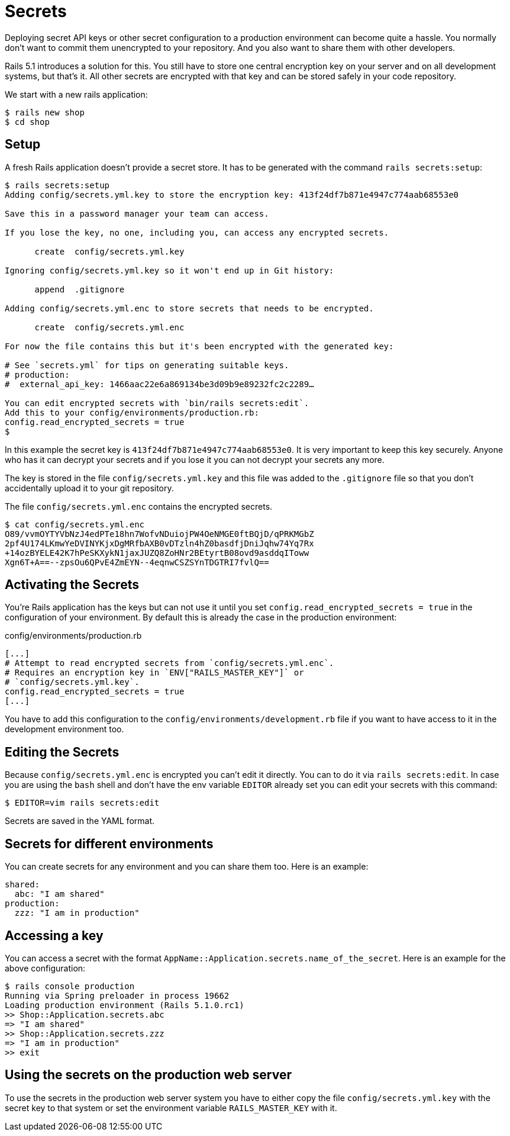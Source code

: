 [[secrets]]
= Secrets

Deploying secret API keys or other secret configuration to a production
environment can become quite a hassle. You normally don't want to commit them
unencrypted to your repository. And you also want to share them with other
developers.

Rails 5.1 introduces a solution for this. You still have to store one central
encryption key on your server and on all development systems, but that's it.
All other secrets are encrypted with that key and can be stored safely in
your code repository.

We start with a new rails application:

[source,bash]
----
$ rails new shop
$ cd shop
----

== Setup

A fresh Rails application doesn't provide a secret store. It has to be generated
with the command `rails secrets:setup`:

[source,bash]
----
$ rails secrets:setup
Adding config/secrets.yml.key to store the encryption key: 413f24df7b871e4947c774aab68553e0

Save this in a password manager your team can access.

If you lose the key, no one, including you, can access any encrypted secrets.

      create  config/secrets.yml.key

Ignoring config/secrets.yml.key so it won't end up in Git history:

      append  .gitignore

Adding config/secrets.yml.enc to store secrets that needs to be encrypted.

      create  config/secrets.yml.enc

For now the file contains this but it's been encrypted with the generated key:

# See `secrets.yml` for tips on generating suitable keys.
# production:
#  external_api_key: 1466aac22e6a869134be3d09b9e89232fc2c2289…

You can edit encrypted secrets with `bin/rails secrets:edit`.
Add this to your config/environments/production.rb:
config.read_encrypted_secrets = true
$
----

In this example the secret key is `413f24df7b871e4947c774aab68553e0`. It is
very important to keep this key securely. Anyone who has it can decrypt
your secrets and if you lose it you can not decrypt your secrets any more.

The key is stored in the file `config/secrets.yml.key` and this file was added
to the `.gitignore` file so that you don't accidentally upload it to your
git repository.

The file `config/secrets.yml.enc` contains the encrypted secrets.

[source,bash]
----
$ cat config/secrets.yml.enc
O89/vvmOYTYVbNzJ4edPTe18hn7WofvNDuiojPW4OeNMGE0ftBQjD/qPRKMGbZ
2pf4U174LKmwYeDVINYKjxDgMRfbAXB0vDTzln4hZ0basdfjDniJqhw74Yq7Rx
+14ozBYELE42K7hPeSKXykN1jaxJUZQ8ZoHNr2BEtyrtB08ovd9asddqIToww
Xgn6T+A==--zpsOu6QPvE4ZmEYN--4eqnwCSZSYnTDGTRI7fvlQ==
----

## Activating the Secrets

You're Rails application has the keys but can not use it until you set
`config.read_encrypted_secrets = true` in the configuration of your environment.
By default this is already the case in the production environment:

[source,ruby]
.config/environments/production.rb
----
[...]
# Attempt to read encrypted secrets from `config/secrets.yml.enc`.
# Requires an encryption key in `ENV["RAILS_MASTER_KEY"]` or
# `config/secrets.yml.key`.
config.read_encrypted_secrets = true
[...]
----

You have to add this configuration to the `config/environments/development.rb`
file if you want to have access to it in the development environment too.

## Editing the Secrets

Because `config/secrets.yml.enc` is encrypted you can't edit it directly. You
can to do it via `rails secrets:edit`. In case you are using the `bash` shell
and don't have the env variable `EDITOR` already set you can edit your secrets
with this command:

[source,bash]
----
$ EDITOR=vim rails secrets:edit
----

Secrets are saved in the YAML format.

## Secrets for different environments

You can create secrets for any environment and you can share them too. Here is
an example:

[source,yaml]
----
shared:
  abc: "I am shared"
production:
  zzz: "I am in production"
----

## Accessing a key

You can access a secret with the format
`AppName::Application.secrets.name_of_the_secret`. Here is an example for the
above configuration:

[source,bash]
----
$ rails console production
Running via Spring preloader in process 19662
Loading production environment (Rails 5.1.0.rc1)
>> Shop::Application.secrets.abc
=> "I am shared"
>> Shop::Application.secrets.zzz
=> "I am in production"
>> exit
----

## Using the secrets on the production web server

To use the secrets in the production web server system you have to either
copy the file `config/secrets.yml.key` with the secret key to that system or
set the environment variable `RAILS_MASTER_KEY` with it.
